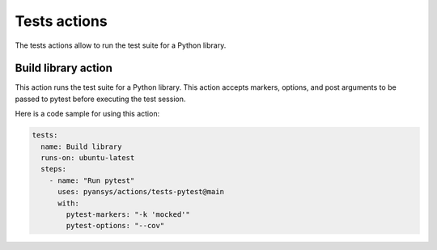 Tests actions
=============

The tests actions allow to run the test suite for a Python library.


Build library action
--------------------
This action runs the test suite for a Python library. This action accepts
markers, options, and post arguments to be passed to pytest before executing the
test session.

.. jinja:: tests-pytest

    {{ inputs_table }}


Here is a code sample for using this action:

.. code-block:: yaml

    tests:
      name: Build library
      runs-on: ubuntu-latest
      steps:
        - name: "Run pytest"
          uses: pyansys/actions/tests-pytest@main
          with:
            pytest-markers: "-k 'mocked'"
            pytest-options: "--cov"
